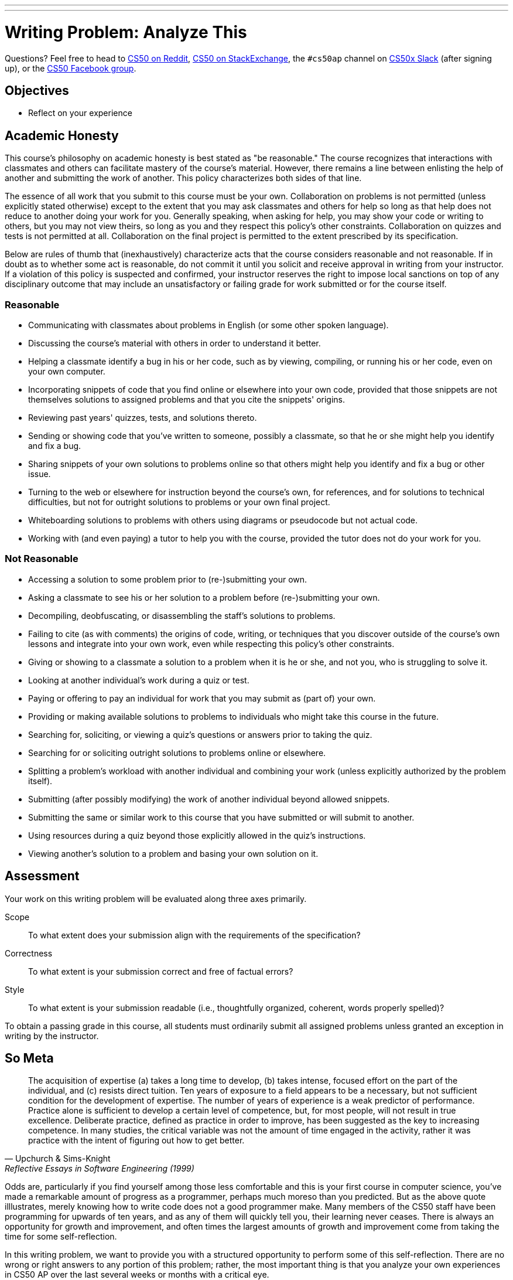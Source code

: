 ---
---
:skip-front-matter:

= Writing Problem: Analyze This

Questions? Feel free to head to https://www.reddit.com/r/cs50[CS50 on Reddit], http://cs50.stackexchange.com[CS50 on StackExchange], the `#cs50ap` channel on https://cs50x.slack.com[CS50x Slack] (after signing up), or the https://www.facebook.com/groups/cs50[CS50 Facebook group].

== Objectives

* Reflect on your experience

== Academic Honesty

This course's philosophy on academic honesty is best stated as "be reasonable." The course recognizes that interactions with classmates and others can facilitate mastery of the course's material. However, there remains a line between enlisting the help of another and submitting the work of another. This policy characterizes both sides of that line.

The essence of all work that you submit to this course must be your own. Collaboration on problems is not permitted (unless explicitly stated otherwise) except to the extent that you may ask classmates and others for help so long as that help does not reduce to another doing your work for you. Generally speaking, when asking for help, you may show your code or writing to others, but you may not view theirs, so long as you and they respect this policy's other constraints. Collaboration on quizzes and tests is not permitted at all. Collaboration on the final project is permitted to the extent prescribed by its specification.

Below are rules of thumb that (inexhaustively) characterize acts that the course considers reasonable and not reasonable. If in doubt as to whether some act is reasonable, do not commit it until you solicit and receive approval in writing from your instructor. If a violation of this policy is suspected and confirmed, your instructor reserves the right to impose local sanctions on top of any disciplinary outcome that may include an unsatisfactory or failing grade for work submitted or for the course itself.

=== Reasonable

* Communicating with classmates about problems in English (or some other spoken language).
* Discussing the course's material with others in order to understand it better.
* Helping a classmate identify a bug in his or her code, such as by viewing, compiling, or running his or her code, even on your own computer.
* Incorporating snippets of code that you find online or elsewhere into your own code, provided that those snippets are not themselves solutions to assigned problems and that you cite the snippets' origins.
* Reviewing past years' quizzes, tests, and solutions thereto.
* Sending or showing code that you've written to someone, possibly a classmate, so that he or she might help you identify and fix a bug.
* Sharing snippets of your own solutions to problems online so that others might help you identify and fix a bug or other issue.
* Turning to the web or elsewhere for instruction beyond the course's own, for references, and for solutions to technical difficulties, but not for outright solutions to problems or your own final project.
* Whiteboarding solutions to problems with others using diagrams or pseudocode but not actual code.
* Working with (and even paying) a tutor to help you with the course, provided the tutor does not do your work for you.

=== Not Reasonable

* Accessing a solution to some problem prior to (re-)submitting your own.
* Asking a classmate to see his or her solution to a problem before (re-)submitting your own.
* Decompiling, deobfuscating, or disassembling the staff's solutions to problems.
* Failing to cite (as with comments) the origins of code, writing, or techniques that you discover outside of the course's own lessons and integrate into your own work, even while respecting this policy's other constraints.
* Giving or showing to a classmate a solution to a problem when it is he or she, and not you, who is struggling to solve it.
* Looking at another individual's work during a quiz or test.
* Paying or offering to pay an individual for work that you may submit as (part of) your own.
* Providing or making available solutions to problems to individuals who might take this course in the future.
* Searching for, soliciting, or viewing a quiz's questions or answers prior to taking the quiz.
* Searching for or soliciting outright solutions to problems online or elsewhere.
* Splitting a problem's workload with another individual and combining your work (unless explicitly authorized by the problem itself).
* Submitting (after possibly modifying) the work of another individual beyond allowed snippets.
* Submitting the same or similar work to this course that you have submitted or will submit to another.
* Using resources during a quiz beyond those explicitly allowed in the quiz's instructions.
* Viewing another's solution to a problem and basing your own solution on it.

== Assessment

Your work on this writing problem will be evaluated along three axes primarily.

Scope::
    To what extent does your submission align with the requirements of the specification?
Correctness::
    To what extent is your submission correct and free of factual errors?
Style::
    To what extent is your submission readable (i.e., thoughtfully organized, coherent, words properly spelled)?


To obtain a passing grade in this course, all students must ordinarily submit all assigned problems unless granted an exception in writing by the instructor.

== So Meta

[quote,Upchurch & Sims-Knight, Reflective Essays in Software Engineering (1999)]
____
The acquisition of expertise (a) takes a long time to develop, (b) takes intense, focused effort on the part of the individual, and (c) resists direct tuition. Ten years of exposure to a field appears to be a necessary, but not sufficient condition for the development of expertise. The number of years of experience is a weak predictor of performance. Practice alone is sufficient to develop a certain level of competence, but, for most people, will not result in true excellence. Deliberate practice, defined as practice in order to improve, has been suggested as the key to increasing competence. In many studies, the critical variable was not the amount of time engaged in the activity, rather it was practice with the intent of figuring out how to get better.
____

Odds are, particularly if you find yourself among those less comfortable and this is your first course in computer science, you've made a remarkable amount of progress as a programmer, perhaps much moreso than you predicted. But as the above quote illlustrates, merely knowing how to write code does not a good programmer make. Many members of the CS50 staff have been programming for upwards of ten years, and as any of them will quickly tell you, their learning never ceases. There is always an opportunity for growth and improvement, and often times the largest amounts of growth and improvement come from taking the time for some self-reflection.

In this writing problem, we want to provide you with a structured opportunity to perform some of this self-reflection. There are no wrong or right answers to any portion of this problem; rather, the most important thing is that you analyze your own experiences in CS50 AP over the last several weeks or months with a critical eye.

In 500-1,000 words, prepare an essay on your experience, expectations, growths, triumphs, and struggles up through this point in the course. You can spend as much time as you feel is appropriate on each of these questions, but over the course of your writing you should touch on at least the following topics:

* Discuss your initial expectations of this course, and about how the course has either aligned with or deviated from these expectations.
* Write about at least one programming problem and at least one writing problem that you enjoyed or did not enjoy. What specifically about that problem did you enjoy or not enjoy, and why do you feel that way?
* Explain how your habits as a computer scientist have evolved. How do you do things differently at this point in the course from how you did the same things in Unit 1? For instance, has your debugging strategy changed? Do you find yourself more intuitively counting from 0 instead of 1? Do you find that some of what you've learned in this course has extended to other domains of interest to you? How?
* Do you feel you learn the most from watching videos, reading excerpts, reviewing slides, hearing audio, or some amalgam of these? Why do you think that is?
* Explain how you expect your habits as a computer scientist and programmer to evolve further as you proceed through the course.
* Touch on an "a-ha!" moment that you encountered in the course; a moment when suddenly a concept that you struggled with made sense. If you have yet to encounter or experience such a moment, discuss why.
* Talk about each of these with a classmate, and compare notes. How have your experiences differed and how have they aligned?

This metacognitive assessment is but one step in not necessarily becoming a better programmer or a better computer scientist, but really becoming a better learner. The better you understand your thought process, the easier it becomes to determine how to best understand something that may initially confound you. Once you've figured that out, your horizons can expand infinitely.

This was Analyze This.

